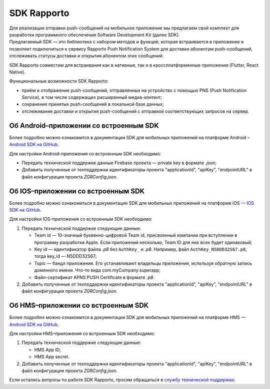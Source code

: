 SDK Rapporto
============

| Для реализации отправки push-сообщений на мобильное приложение мы предлагаем свой комплект для разработки программного обеспечения Software Development Kit (далее SDK). 
| Предлагаемый SDK — это библиотека с набором методов и функций, которая встраивается в приложение и позволяет подключиться к сервису Rapporto Push Notification System для доставки абонентам push-сообщений, отслеживать статусы доставки и открытия абонентом этих сообщений.

SDK Rapporto совместим для встраивания как в нативные, так и в кроссплатформенные приложения (Flutter, React Native).

Функциональные возможности SDK Rapporto:

* приём и отображение push-сообщений, отправленных на устройство с помощью PNS (Push Notification Service), в том числе содержащих расширенный медиа-контент;
* сохранение принятых push-сообщений в локальной базе данных;
* отслеживание доставки и открытия push-сообщений с отправкой соответствующих запросов на сервер.

Об Android–приложении со встроенным SDK
---------------------------------------

Более подробно можно ознакомится в документации SDK для мобильных приложений на платформе Android – `Android SDK на GitHub <https://github.com/zgr-im/zgr-pushservice-android-sdk-builds>`_.

Для настройки Android–приложения со встроенным SDK необходимо:

* Передать технической поддержке данные Firebase проекта — private key в формате *.json*;
* Добавить полученные от техподдержки идентификаторы проекта "applicationId", "apiKey", "endpointURL" в файл конфигурации проекта *ZGRConfig.json*.


Об IOS–приложении со встроенным SDK 
-----------------------------------

Более подробно можно ознакомиться в документации SDK для мобильных приложений на платформе iOS — `IOS SDK на GitHub <https://github.com/zgr-im/zgr-pushservice-ios-sdk-builds>`_.  

Для настройки IOS–приложения со встроенным SDK необходимо:

1. Передать технической поддержке следующие данные:

   * Team id — 10-значный буквенно-цифровой Team id, присвоенный компании при вступлении в программу разработки Apple. Если приложений несколько, Team ID для них всех будет одинаковый;
   * Key id — идентификатор файла *.p8* без ``AuthKey_`` и *.p8*. Например, файл ``AuthKey_N5DDD32S67.p8``, тогда key_id — N5DDD32S67;
   * Topiс — бандл приложения. Его устанавливают владельцы приложения, используя обратную запись доменного имени. Что-то вида com.myCompany.superapp;
   * Файл-сертификат APNS PUSH Certificate в формате *.p8*.

2. Добавить полученные от техподдержки идентификаторы проекта "applicationId", "apiKey", "endpointURL" в файл конфигурации проекта *ZGRConfig.json*.


Об HMS–приложении со встроенным SDK 
-----------------------------------

Более подробно можно ознакомится в документации SDK для мобильных приложений на платформе HMS — `Android SDK на GitHub <https://github.com/zgr-im/zgr-pushservice-android-sdk-builds>`_. 

Для настройки HMS–приложения со встроенным SDK необходимо:

1. Передать технической поддержке следующие данные:

   * HMS App ID;
   * HMS App secret.

2. Добавить полученные от техподдержки идентификаторы проекта "applicationId", "apiKey", "endpointURL" в файл конфигурации проекта *ZGRConfig.json*. 
   
Если остались вопросы по работе SDK Rapporto, просим обращаться в `службу технической поддержки <https://doc.rapporto.ru/support.html>`_.

